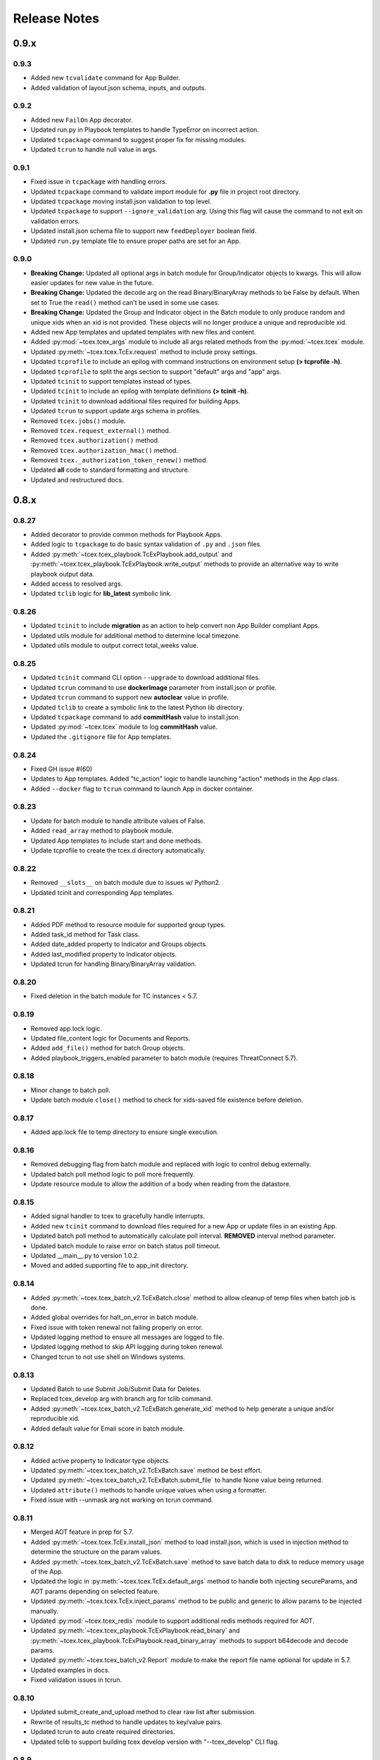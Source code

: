.. _release_notes:

Release Notes
#############

0.9.x
=====

0.9.3
-----
+ Added new ``tcvalidate`` command for App Builder.
+ Added validation of layout.json schema, inputs, and outputs.

0.9.2
-----
+ Added new ``FailOn`` App decorator.
+ Updated run.py in Playbook templates to handle TypeError on incorrect action.
+ Updated ``tcpackage`` command to suggest proper fix for missing modules.
+ Updated ``tcrun`` to handle null value in args.

0.9.1
-----
+ Fixed issue in ``tcpackage`` with handling errors.
+ Updated ``tcpackage`` command to validate import module for **.py** file in project root directory.
+ Updated ``tcpackage`` moving install.json validation to top level.
+ Updated ``tcpackage`` to support ``--ignore_validation`` arg. Using this flag will cause the command to not exit on validation errors.
+ Updated install.json schema file to support new ``feedDeployer`` boolean field.
+ Updated ``run.py`` template file to ensure proper paths are set for an App.

0.9.0
-----
+ **Breaking Change:** Updated all optional args in batch module for Group/Indicator objects to kwargs. This will allow easier updates for new value in the future.
+ **Breaking Change:** Updated the decode arg on the read Binary/BinaryArray methods to be False by default. When set to True the ``read()`` method can't be used in some use cases.
+ **Breaking Change:** Updated the Group and Indicator object in the Batch module to only produce random and unique xids when an xid is not provided.  These objects will no longer produce a unique and reproducible xid.
+ Added new App templates and updated templates with new files and content.
+ Added :py:mod:`~tcex.tcex_args` module to include all args related methods from the :py:mod:`~tcex.tcex` module.
+ Updated :py:meth:`~tcex.tcex.TcEx.request` method to include proxy settings.
+ Updated ``tcprofile`` to include an epilog with command instructions on environment setup **(> tcprofile -h)**.
+ Updated ``tcprofile`` to split the args section to support "default" args and "app" args.
+ Updated ``tcinit`` to support templates instead of types.
+ Updated ``tcinit`` to include an epilog with template definitions **(> tcinit -h)**.
+ Updated ``tcinit`` to download additional files required for building Apps.
+ Updated ``tcrun`` to support update args schema in profiles.
+ Removed ``tcex.jobs()`` module.
+ Removed ``tcex.request_external()`` method.
+ Removed ``tcex.authorization()`` method.
+ Removed ``tcex.authorization_hmac()`` method.
+ Removed ``tcex._authorization_token_renew()`` method.
+ Updated **all** code to standard formatting and structure.
+ Updated and restructured docs.

0.8.x
=====

0.8.27
------
+ Added decorator to provide common methods for Playbook Apps.
+ Added logic to ``tcpackage`` to do basic syntax validation of ``.py`` and ``.json`` files.
+ Added :py:meth:`~tcex.tcex_playbook.TcExPlaybook.add_output` and :py:meth:`~tcex.tcex_playbook.TcExPlaybook.write_output` methods to provide an alternative way to write playbook output data.
+ Added access to resolved args.
+ Updated ``tclib`` logic for **lib_latest** symbolic link.

0.8.26
------
+ Updated ``tcinit`` to include **migration** as an action to help convert non App Builder compliant Apps.
+ Updated utils module for additional method to determine local timezone.
+ Updated utils module to output correct total_weeks value.

0.8.25
------
+ Updated ``tcinit`` command CLI option ``--upgrade`` to download additional files.
+ Updated ``tcrun`` command to use **dockerImage** parameter from install.json or profile.
+ Updated ``tcrun`` command to support new **autoclear** value in profile.
+ Updated ``tclib`` to create a symbolic link to the latest Python lib directory.
+ Updated ``tcpackage`` command to add **commitHash** value to install.json.
+ Updated :py:mod:`~tcex.tcex` module to log **commitHash** value.
+ Updated the ``.gitignore`` file for App templates.

0.8.24
------
+ Fixed GH issue #(60)
+ Updates to App templates.  Added "tc_action" logic to handle launching "action" methods in the App class.
+ Added ``--docker`` flag to ``tcrun`` command to launch App in docker container.

0.8.23
------
+ Update for batch module to handle attribute values of False.
+ Added ``read_array`` method to playbook module.
+ Updated App templates to include start and done methods.
+ Update tcprofile to create the tcex.d directory automatically.

0.8.22
------
+ Removed ``__slots__`` on batch module due to issues w/ Python2.
+ Updated tcinit and corresponding App templates.

0.8.21
------
+ Added PDF method to resource module for supported group types.
+ Added task_id method for Task class.
+ Added date_added property to Indicator and Groups objects.
+ Added last_modified property to Indicator objects.
+ Updated tcrun for handling Binary/BinaryArray validation.

0.8.20
------
+ Fixed deletion in the batch module for TC instances < 5.7.

0.8.19
------
+ Removed app.lock logic.
+ Updated file_content logic for Documents and Reports.
+ Added ``add_file()`` method for batch Group objects.
+ Added playbook_triggers_enabled parameter to batch module (requires ThreatConnect 5.7).

0.8.18
------
+ Minor change to batch poll.
+ Update batch module ``close()`` method to check for xids-saved file existence before deletion.

0.8.17
------
+ Added app.lock file to temp directory to ensure single execution.

0.8.16
------
+ Removed debugging flag from batch module and replaced with logic to control debug externally.
+ Updated batch poll method logic to poll more frequently.
+ Update resource module to allow the addition of a body when reading from the datastore.

0.8.15
------
+ Added signal handler to tcex to gracefully handle interrupts.
+ Added new ``tcinit`` command to download files required for a new App or update files in an existing App.
+ Updated batch poll method to automatically calculate poll interval. **REMOVED** interval method parameter.
+ Updated batch module to raise error on batch status poll timeout.
+ Updated __main__.py to version 1.0.2.
+ Moved and added supporting file to app_init directory.

0.8.14
------
+ Added :py:meth:`~tcex.tcex_batch_v2.TcExBatch.close` method to allow cleanup of temp files when batch job is done.
+ Added global overrides for halt_on_error in batch module.
+ Fixed issue with token renewal not failing properly on error.
+ Updated logging method to ensure all messages are logged to file.
+ Updated logging method to skip API logging during token renewal.
+ Changed tcrun to not use shell on Windows systems.

0.8.13
------
+ Updated Batch to use Submit Job/Submit Data for Deletes.
+ Replaced tcex_develop arg with branch arg for tclib command.
+ Added :py:meth:`~tcex.tcex_batch_v2.TcExBatch.generate_xid` method to help generate a unique and/or reproducible xid.
+ Added default value for Email score in batch module.

0.8.12
------
+ Added active property to Indicator type objects.
+ Updated :py:meth:`~tcex.tcex_batch_v2.TcExBatch.save` method be best effort.
+ Updated :py:meth:`~tcex.tcex_batch_v2.TcExBatch.submit_file` to handle None value being returned.
+ Updated ``attribute()`` methods to handle unique values when using a formatter.
+ Fixed issue with --unmask arg not working on tcrun command.

0.8.11
------
+ Merged AOT feature in prep for 5.7.
+ Added :py:meth:`~tcex.tcex.TcEx.install_json` method to load install.json, which is used in injection method to determine the structure on the param values.
+ Added :py:meth:`~tcex.tcex_batch_v2.TcExBatch.save` method to save batch data to disk to reduce memory usage of the App.
+ Updated the logic in :py:meth:`~tcex.tcex.TcEx.default_args` method to handle both injecting secureParams, and AOT params depending on selected feature.
+ Updated :py:meth:`~tcex.tcex.TcEx.inject_params` method to be public and generic to allow params to be injected manually.
+ Updated :py:mod:`~tcex.tcex_redis` module to support additional redis methods required for AOT.
+ Updated :py:meth:`~tcex.tcex_playbook.TcExPlaybook.read_binary` and :py:meth:`~tcex.tcex_playbook.TcExPlaybook.read_binary_array` methods to support b64decode and decode params.
+ Updated :py:meth:`~tcex.tcex_batch_v2.Report` module to make the report file name optional for update in 5.7.
+ Updated examples in docs.
+ Fixed validation issues in tcrun.

0.8.10
------
+ Updated submit_create_and_upload method to clear raw list after submission.
+ Rewrite of results_tc method to handle updates to key/value pairs.
+ Updated tcrun to auto create required directories.
+ Updated tclib to support building tcex develop version with "--tcex_develop" CLI flag.

0.8.9
------
+ Rewrite of tcrun and tcprofile commands.
+ Removed tcdata commands.
+ Changed logging of unsupported args to only show when App retrieves args.
+ Changed read_binary_array method to decode Redis data automatically.

0.8.8
------
+ Updated :py:meth:`~tcex.tcex.TcEx.exit` methods to treat exit code of 3 as non-failure.
+ Updates for v2 Batch createAndUpload.

0.8.7
------
+ Updated secure params injection to handle pipe delimited multiple choice values.

0.8.6
------
+ Fixed issue with API logging not working when secure params is enabled.
+ Fixed issue with API logging timestamp precision.

0.8.5
------
+ Updated tcdata for playbook variable creation during staging testing data.
+ Updated tcex logging for level and removal of stream logger once API logger is initialized.

0.8.4
------
+ Update to handle binary array in tcdata.
+ Update to support environment variables in tcex.json file for tclib command.
+ Added initial functionality for v2 Batch create and upload.

0.8.3
------
+ Updated regex for playbook variables.

0.8.2
------
+ Update for tcdata module for local testing.
+ Updates for changes in Batch V2 API.

0.8.1
------
+ Update for secureParams loading order.
+ Updates to :py:mod:`~tcex.tcex_logger` module.
+ Updates to :py:mod:`~tcex.tcex` module to only import modules when required.
+ Moved :py:meth:`~tcex.tcex_utils.TcExUtils.inflect` to the Utils module.
+ Updated docs for Metrics, Notifications, and Batch.

0.8.0
------
+ Added tcex.session to provide access to the ThreatConnect API using Requests native interface.
+ Added :py:mod:`~tcex.tcex_batch_v2` module to replace the jobs module starting in ThreatConnect 5.6.
+ Added msg to :py:meth:`~tcex.tcex.TcEx.exit` methods.
+ Changed :py:meth:`~tcex.tcex.TcEx.exit_code` method to a property with a setter.
+ Changed :py:meth:`~tcex.tcex.TcEx.request` property to a method.
+ Updated multiple methods to use :py:mod:`~tcex.tcex_session` instead of :py:mod:`~tcex.tcex_request`.
+ Renamed logger module to be consistent with other modules.
+ Removed second arg from :py:meth:`~tcex.tcex.TcEx.expand_indicators` method.
+ Removed owner parameter from :py:mod:`~tcex.tcex_resources.DataStore` module.
+ Added deprecation warning for the following methods: :py:meth:`~tcex.tcex.TcEx.bulk_enabled`, :py:meth:`~tcex.tcex.TcEx.job`, :py:meth:`~tcex.tcex.TcEx.request_tc`, :py:meth:`~tcex.tcex.TcEx.epoch_seconds`, and :py:meth:`~tcex.tcex.TcEx.to_string`.  These methods will be removed in version 0.9.0.
+ Cleaned up code, comments and documentation.
+ Added error code/message for all RuntimeError exceptions.

0.7.x
=====

0.7.21
------
+ Fixed issue with newstr when using quote() method in :py:meth:`~tcex.tcex.TcEx.safe_indicator`.

0.7.20
------
+ Updated logging to log App name and other data.
+ Added notifications module for ThreatConnect 5.6+.

0.7.19
------
+ Updated secure params injection to treat string value of "true" as boolean/flag.
+ Updated secure params to handle unicode values in py2.
+ Updated jobs module to use batch settings from args on init and to allow programmatic override of batch settings.
+ Updated token renewal to handle issue with newstr.

0.7.18
------
+ Updated jobs module to not call safetag method when using resource module.
+ Updated Intrusion Set class in resource module.
+ Updated group list to include new group types.
+ Added ``upload()`` and ``download()`` methods to Report class in resource module.
+ Added Task as a group type.
+ Added new secure params feature.

0.7.17
------
+ Update utils module for handling naive datetime in Py2.
+ Added to_bool() method back to utils module.

0.7.16
------
+ Updated utils datetime methods to not require a timezone.
+ Updated Tag class to urlencode tag value so slashes are supported.
+ Updated safetag method to strip **^** from tag values.
+ Changed modules dependency to use latest version instead of restricting to current version.
+ Added Event, Intrusion Set and Report group types in preparation for TC > 5.6.0.
+ Added metrics module to create and add metrics to ThreatConnect.
+ Added **deleted** endpoint for indicators.

0.7.15
------
+ Updated jobs module to delete by name when using replace for groups.
+ Updated token renewal to log more information on failure.
+ Updated playbooks read binary array to better handle null values.

0.7.14
------
+ Updated file indicator class for proper handling of attributes, tag, and labels.
+ Updated :py:meth:`~tcex.tcex.TcEx.expand_indicators` method to use a new regex to handle more formats for file hashes and custom indicators.

0.7.13
------
+ Fixed issue with embedded variable matching during exact variable check.

0.7.12
------
+ Updated :py:mod:`~tcex.tcex_resources.Resource` for py2 unicode issue in ipaddress module.

0.7.11
------
+ Updated :py:mod:`~tcex.tcex_resources.Resource` module to automatically handle files hashes in format "md5 : sha1 : sha256".
+ Updated :py:mod:`~tcex.tcex_resources.Resource` module to reformat ipv6 addresses to same format as TC.


0.7.10
------
+ Updated **__main__.py** template with better logic to detect Python lib directory version.
+ Updates to regex patterns for variable matching in playbook module.
+ Cleanup of playbook module in handling variables.

0.7.9
-----
+ Major update to :py:meth:`~tcex.tcex_playbook.TcExPlaybook.read_embedded` method to better support embedded variables.
+ Add **--report** arg to ``tcrun`` to output a JSON report of profiles and run data.
+ Added new JSON string comparison operator (jc/json compare) to ``tcdata`` to compare two json string (requires deepdiff to be installed locally).

0.7.8
-----
+ Added KeyValueArray operator to ``tcdata`` which allow searching for a single key/value entry in array.
+ Update functionality to replace non-quoted embedded variable to handle duplicate variables in KeyValueArray.

0.7.7
-----
+ Added new string comparison operator (sc) to ``tcdata`` that strips all white space before eq comparison.
+ Added new functionality to :py:mod:`~tcex.tcex_playbook.TcExPlaybook` to replace non-quoted embedded variables in Read KeyValueArrays.
+ Updated Create KeyValue/KeyValueArray methods to not JSON load when passed a String.
+ Added :py:meth:`~tcex.tcex_utils.TcExUtils.any_to_datetime` method to return datetime.datetime object.
+ Added :py:meth:`~tcex.tcex_utils.TcExUtils.timedelta` method to return delta object from two provided datetime expressions.

0.7.6
-----
+ Fixed issue with _newstr_ and dynamic class generation.

0.7.5
-----
+ Updated all TcEx framework CLI commands to use utf-8 encoding by default.
+ Replaced usage of unicode with built-ins str (Python 2/3 compatible.
+ Replaced usage of long with built-ins int (Python 2/3 compatible).
+ Update used of urllib.quote to be Python 2/3 compatible.

0.7.4
-----
+ Updated :py:meth:`~tcex.tcex_resources.Resource.association_custom` to handle boolean values that are passed as strings.
+ Updated :py:meth:`~tcex.tcex.TcEx._resource` method to handle boolean returned as strings from the API.
+ Updated ``tcdata`` to properly delete indicators when using ``--clear`` arg.
+ Update the log module to use **tcex** instead of **tcapp**.

0.7.3
-----
+ Added :py:mod:`~tcex.tcex_utils.TcExUtils` module with date functions to handle common date use cases.
+ Added DeepDiff functionality to ``tcdata`` for validating unsorted dictionaries and list.
+ Updated ``tcdata`` to pull item from lists by index for easier comparison.
+ Updated :py:meth:`~tcex.tcex_playbook.TcExPlaybook.read` method to allow disabling of automatically resolving embedded variables.
+ Updated :py:meth:`~tcex.tcex_resources.Resource.association_custom` method to support file actions.
+ Updated :py:meth:`~tcex.tcex_resources.File.file_action` method as alias to :py:meth:`~tcex.tcex_resources.Resource.association_custom`.

0.7.2
-----
+ Updated ``tcdata`` command for issue on sorting list in Python 3.
+ Added update for tcex.json file to allow the App Version to be specified instead of using programVersion from install.json.

0.7.1
-----
+ Added stub support for associatedGroup in Batch Indicator JSON.
+ Updated the TcEx Job module to better handle Document uploads in Python 3.
+ Updated TcEx Resource module to support query parameter list in the add_payload() method.
+ Updated TcEx Request module to support query parameter list in the add_payload() method.
+ Updated ``tclib`` to remove the old lib directory before creating the lib directory.

0.7.0
-----
+ Updated the TcEx framework to only build custom indicator classes when working with custom indicators.
+ Updated TcJobs module group add logic to fix issue with skipping existing groups.
+ Updated TcJobs module to handle associatedGroup passed as string or int when using **/v2**.

.. Important:: Breaking change to any App that uses the Direct Access method with a Custom Indicator type.

0.6.x
=====

0.6.3
-----
+ Fixed issue in ``tcdata`` when validating data is a not string type.
+ Updated ``tcprofile`` to set type check to binary on Binary data.

0.6.2
-----
+ Updated playbook create_binary and create_binary array for to better support Py3.
+ Update ``tcdata`` to support Security Labels in staged data.
+ Update ``tcdata`` to support adding Associations.
+ Update ``tcdata`` to support variable reference **#App:4768:tc.address!TCEntity::value** during validation.

0.6.1
-----
+ Updated ``tcdata`` to validate String as string_types for "is type" check using six module.
+ Added fix for code font not matching line numbers in the docs.

0.6.0
-----
+ Added :py:mod:`~tcex.tcex_resources.CustomMetric` module to :py:mod:`~tcex.tcex_resources.Resource` module.
+ Renamed ``_args`` variable in tcex.py to ``default_args``.
+ Renamed ``_parser`` variable in tcex.py to ``parser``.
+ Code cleanup (removing any Python 2.5 specific code).

0.5.x
=====

0.5.23
------
+ Replace use of ``str()`` in TcEx playbook module.
+ Updated ``tcrun`` to pass data_owner for each action on ``tcdata``.
+ Updated ``tcdata`` to stage TC data via ``/v2`` instead of batch.
+ Updated ``tcdata`` write Entity out as variable.

0.5.22
------
+ Updated ``tcprofile`` to support new parameters.
+ Updated ``tcdata`` to properly handle older tcex.json files.
+ Updated :py:meth:`~tcex.tcex_playbook.TcExPlaybook.read_embedded` method handle unicode error.
+ Added additional logging to TcEx Job for logging API response.

0.5.21
------
+ Added :py:meth:`~tcex.tcex.TcEx.job` association feature to handle group->indicator and group->group associations.
+ Added :py:meth:`~tcex.tcex.TcEx.safe_group_name` method to ensure group meet the required length.
+ Added ``tcdata`` initial feature to stage Groups and Indicators in ThreatConnect.
+ Updated ``tcrun`` to use new parameter for logging.
+ Updated :py:meth:`~tcex.tcex.TcEx.job` to support upload of file to Document group.

0.5.20
------
+ Updated token renewal URL.
+ Updated ``tcprofile`` to include api_default_org, tc_proxy_external, tc_proxy_host, tc_proxy_port, tcp_proxy_password, tc_proxy_tc, tc_proxy_username.
+ Updated ``tcprofile`` changing tc_playbook_db_path and tc_playbook_db_port parameters to environment variables by default.
+ Updated ``tcprofile`` changing **logging** to **tc_log_level**.
+ Updated ``tclib`` to check for requirements.txt.

0.5.19
------
+ Updates to tcex.playbook, tcrun, and tcdata to support deleting data from Redis from previous runs.

0.5.18
------
+ Updated ``tcrun`` to handle issue where **install_json** is not defined in the **tcex.json** file and script name was improperly being set.

0.5.17
------
+ Updated create_output() method to fix issue when using output variables of the same name and different types.

0.5.16
------
+ Updated ``tcrun`` to not check for the program main file for Java Apps.

0.5.15
------
+ Initial update to ``tcrun`` to support running Java Apps.
+ Added support for **install_json** profile parameter to tcex.json. This should be included in all **tcex.json** files going forward.
+ Added support for **java_path** config parameter to tcex.json for custom java path.  Default behavior is to use the default version of **java** from user path.
+ Added support for **class_path** profile parameter to tcex.json for custom java paths.  By default ``./target/`` will be used as the class_pass value.
+ Updated ``tcpackage`` to grab minor version from programVersion in install.json.  If no programVersion found the default version of an App is 1.0.0.
+ Cleanup for PEP8 and more.

0.5.14
------
+ Updated :py:meth:`~tcex.tcex_resources.Bulk.json` method to use proper entity value.
+ Updated ``tcprofile`` to use default env values for API credentials.
+ Adding **groups** parameter to **tcex.json** so a profile can be part of multiple groups.

0.5.13
------
+ Added additional exclude values for IDE directories.
+ Added **app_name** parameter to **tcex.json** for App built on system where App directory is not the App name.
+ Updated ``tcpackage`` to use new **app_name** if exists and default back to App directory name.
+ Updated ``tcprofile`` to only output redis variable for Playbook Apps.
+ Updated ``tclib`` to have default config value for instance where there is not **tcex.json** file.

0.5.12
------
+ Update Building Apps section of the Documentation.
+ Updated required module versions (requests, python-dateutil, and redis).
+ Fixed issue with sleep parameter being ignored in ``tcrun``.
+ Updated ``tclib`` to automatically read **tcex.json**.
+ Updated ``tcpackage`` to output Apps zip files with **.tcx** extension.

0.5.11
------
+ Added support for Binary data type in ``tcdata`` for staging.

0.5.10
------
+ Added platform for docker support.

0.5.9
-----
+ Added platform check for subprocess calls.
+ Added additional error logging for ``tcrun`` command.

0.5.8
-----
+ Added better support for build / test commands on Windows platform.

0.5.7
-----
+ Removing pip as a dependency.

0.5.6
-----
+ Updated ``tcdata`` to support multiple operators for validation.
+ Added ``tcprofile`` command to automatically build testing profiles from install.json.
+ Updated ``tcrun`` to create log, out, and temp directories for testing output.
+ Updated ``tcpackage`` to exclude **.pyc** files and **__pycache__** directory.

0.5.5
-----
+ Updated ``tcpackage`` to append version number to zip_file.
+ Added a **bundle_name** parameter to tcex.json file for systems where the directory name doesn't represent the App name.

0.5.4
-----
+ Minor update on tcdata for issue with bytes string in Python 3.

0.5.3
-----
+ Added new tcdata, tclib, tcpackage, and tcrun commands for App testing and packaging (app.py will be deprecated in the future).
+ Updates to ``__main__.py`` for new lib directory structure create with pip (replaced easy_install).
+ Apps should now be built with ``requirements.txt`` instead of ``setup.py``.

0.5.2
------
+ Updated :py:meth:`~tcex.tcex_resources.Resource.association_custom` method to support DELETE/POST Methods.
+ Added :py:meth:`~tcex.tcex.TcEx._association_types` method to load Custom Association types from API.
+ Added ``indicator_types_data`` property with full Indicator Type data.
+ Added ``indicator_associations_types_data`` property with full Indicator Association Type data.

0.5.1
------
+ Update to playbookdb variable name.
+ Updated __main__.py template for proper exit code.

0.5.0
------
+ Added support for output variable of the same name, but different types.
+ Support for new TCKeyValueAPI DB types in Playbook Apps.  This is a seamless change to the Apps.
+ Updated :py:meth:`~tcex.tcex.TcEx.authorization` method to return properly formatted header when no token_expires is provided.
+ Added automatic Authorization to :py:meth:`~tcex.tcex.TcEx.request_tc` method.
+ Updated documentation for Request module.

0.4.x
=====

0.4.11
------
+ Changed proxy variable to proxies in :py:meth:`~tcex.tcex.TcEx.request_external` method.
+ Changed proxy variable to proxies in :py:meth:`~tcex.tcex.TcEx.request_tc` method.
+ Added :py:meth:`~tcex.tcex_resources.Task.assignees` method for Tasks.
+ Added :py:meth:`~tcex.tcex_resources.Task.escalatees` method for Tasks.
+ Added 201 as valid status code for Task.

0.4.10
------
+ Added :py:meth:`~tcex.tcex_resources.Resource.victims` method to :py:mod:`~tcex.tcex_resources.Resource` module.
+ Added :py:meth:`~tcex.tcex_resources.Resource.victim_assets` method to :py:mod:`~tcex.tcex_resources.Resource` module.
+ Added :py:meth:`~tcex.tcex_resources.Indicator.observations` methods to :py:mod:`~tcex.tcex_resources.Resource` module.
+ Added :py:meth:`~tcex.tcex_resources.Indicator.observation_count` methods to :py:mod:`~tcex.tcex_resources.Resource` module.
+ Added :py:meth:`~tcex.tcex_resources.Indicator.observed` methods to :py:mod:`~tcex.tcex_resources.Resource` module.
+ Changed private ``_copy()`` method to public :py:meth:`~tcex.tcex_resources.Resource.copy` in the :py:mod:`~tcex.tcex_resources.Resource` module.
+ Updated :py:meth:`~tcex.tcex_resources.File.occurrence` method indicator parameter to be optional.
+ Added :py:meth:`~tcex.tcex_resources.Host.resolution` methods to :py:mod:`~tcex.tcex_resources.Resource` module to retrieve DNS resolutions on Host Indicators.

0.4.9
-----
+ Added :py:meth:`~tcex.tcex_resources.Signature.download` method to download signature data.
+ Added urlencoding to proxy user and password.

0.4.7
-----
+ Added :py:meth:`~tcex.tcex.TcEx.job` method to allow multiple jobs to run in an App.
+ Update :py:meth:`~tcex.tcex.TcEx.s` method to fix issues in Python 3.

0.4.6
-----
+ Updated :py:meth:`~tcex.tcex_playbook.TcExPlaybook.create_binary_array` method to properly handle binary array data.
+ Updated :py:meth:`~tcex.tcex_playbook.TcExPlaybook.read_binary_array` method to properly handle binary array data.

0.4.5
-----
+ Updated :py:meth:`~tcex.tcex_resources.Indicator.indicator_body` to support missing hashes.
+ Added :py:meth:`~tcex.tcex_resources.Indicator.false_positive` endpoint for indicators.
+ Merged pull requests for better native Python3 support.
+ Added Campaign to group types.
+ Increased request timeout to 300 seconds.

0.4.4
-----
+ Updated :py:meth:`~tcex.tcex_playbook.TcExPlaybook.read_embedded` method logic for null values and better support of mixed values.

0.4.3
-----
+ Update to TcExJob module for file hashes updates using v2/indicators/files.

0.4.2
-----
+ Update to :py:mod:`~tcex.tcex_job.TcExJob` module for file hashes updates using ``v2/indicators/files``.

0.4.2
-----
+ Updated :py:meth:`~tcex.tcex_playbook.TcExPlaybook.read_embedded` method to support different formatting dependent on the parent variable type.
+ Updated :py:mod:`~tcex.tcex_resources.Resource` module for an issue where copying the instance causing errors with request instance in Python3.
+ Updated TcExLocal :py:meth:`~tcex.tcex_local.TcExLocal.run` method to better format error output.

0.4.1
-----
+ Adding :py:meth:`~tcex.tcex_resources.DataStore.add_payload` method to :py:mod:`~tcex.tcex_resources.DataStore` class.
+ Fixed issue with :py:mod:`~tcex.tcex_job.TcExJob` module where batch indicator POST with chunking would fail after first chunk.
+ Added :py:meth:`~tcex.tcex.TcEx.safe_indicator` method to urlencode and cleanup indicator before associations, etc.
+ Updated :py:meth:`~tcex.tcex.TcEx.expand_indicators` method to use a regex instead of split for better support of custom indicators.
+ Updated :py:mod:`~tcex.tcex_job.TcExJob._process_indicators_v2` to better handle custom indicator types.
+ Updated :py:meth:`~tcex.tcex_playbook.TcExPlaybook.read_embedded` method to strip off double quote from JSON string on mixed types and to decode escaped strings.
+ Updated :py:mod:`~tcex.tcex_resources.Resource` module so that all indicator are URL encoded before adding to the URI.
+ Updated :py:meth:`~tcex.tcex_resources.Indicator.indicator_body` method to only include items in the JSON body if not None.
+ Updated :py:meth:`~tcex.tcex_resources.Indicator.indicators` method to handle extra white spaces on the boundary.
+ Added additional standard args of ``api_default_org`` and ``tc_in_path``.

0.4.0
-----
+ Breaking change to :py:mod:`~tcex.tcex_resources.Resource` module. All ``_pivot()`` and ``associations()`` methods now take a instance of Resource and return a copy of the current Resource instance. Other methods such as ``security_label()`` and ``tags()`` now return a copy of the current Resource instance.
+ Added :py:mod:`~tcex.tcex_resources.Tag` Resource class.
+ Added :py:meth:`~tcex.tcex.TcEx.resource` method to get instance of Resource instance.
+ Added :py:mod:`~tcex.tcex_resources.DataStore` Resource class to the :py:mod:`~tcex.tcex_resources.Resource` module.
+ Updated :py:mod:`~tcex.tcex_job.TcExJob` module for changes in the :py:mod:`~tcex.tcex_resources.Resource` module.

0.3.x
=====

0.3.7
-----
+ Added logic around retrieving Batch Errors to handle 404.
+ Added new :py:meth:`~tcex.tcex_playbook.TcExPlaybook.exit` method for playbook apps (exit code of 3 to 1 for partial success).

0.3.6
-----
+ Added :py:mod:`~tcex.tcex_job.TcExJob.group_results` and :py:mod:`~tcex.tcex_job.TcExJob.indicator_results` properties to :py:mod:`~tcex.tcex_job.TcExJob` module.
+ Added :py:meth:`~tcex.tcex.TcEx.request_external` and :py:meth:`~tcex.tcex.TcEx.request_tc` methods.
+ Updated :py:meth:`~tcex.tcex_playbook.TcExPlaybook.read_embedded` method with a better regex for matching variables.
+ Updated :py:meth:`~tcex.tcex_playbook.TcExPlaybook` module with better error handling with JSON loads.
+ Updated TcExLocal :py:meth:`~tcex.tcex_local.TcExLocal.run` method to sleep after subprocess executes the first time.

0.3.5
-----
+ Updated :py:mod:`~tcex.tcex_job.TcExJob` module to allow indicators to be added via ``/v2/indicators/<type>``.
+ Updated structure for attributes/tags adds on groups to use singular version (attribute/tag) in Jobs modules to match format used for Indicators.
+ Added custom, case_preference and parsable properties to :py:mod:`~tcex.tcex_resources.Resource` module.
+ Added logic to cleanup temporary JSON bulk file. When logging is "debug" a compressed copy of the file will remain.

0.3.4
-----
+ Fixed issue in :py:mod:`~tcex.tcex_resources` module with pagination stopping before all results are retrieved.

0.3.3
-----
+ Added :py:meth:`~tcex.tcex.TcEx.s` method to replace the :py:meth:`~tcex.tcex.TcEx.to_string` method (handle bad unicode in Python2 and still support Python3).
+ Updated :py:meth:`~tcex.tcex_playbook.TcExPlaybook.read_embedded` method to better handle embedded Vars.

0.3.2
-----
+ Added :py:meth:`~tcex.tcex_resources.Resource.indicators` method to allow iteration over indicator values in Indicator response JSON.

0.3.1
-----
+ Updated :py:meth:`~tcex.tcex_request.TcExRequest.set_basic_auth` method to use proper unicode method.
+ Updated :py:mod:`~tcex.tcex_playbook` create and read methods to warn when None value is passed.

0.3.0
-----
+ Added :py:meth:`~tcex.tcex_request.TcExRequest.json` method that accepts a dictionary and automatically sets content-type and body.
+ Updated :py:meth:`~tcex.tcex.TcEx.safeurl` and :py:meth:`~tcex.tcex.TcEx.safetag` to use :py:meth:`~tcex.tcex.TcEx.to_string`.
+ Update :py:meth:`~tcex.tcex_request.TcExRequest.set_basic_auth` for 2/3 compatibility.

0.2.x
=====

0.2.11
------
+ Updated :py:meth:`~tcex.tcex_request.TcExRequest.add_payload` method to not force the value to string.
+ Updated :py:meth:`~tcex.tcex_request.TcExRequest.files` method.
+ Added :py:meth:`~tcex.tcex_request.TcExRequest.set_basic_auth` method for instance where normal method does not work.

0.2.10
------
+ Added :py:meth:`~tcex.tcex_request.TcExRequest.files` property to :py:mod:`~tcex.tcex_request` module.

0.2.9
-----
+ Fixed issue with boolean parameters having an extra space at the end.

0.2.8
-----
+ Updated :py:meth:`~tcex.tcex_local.TcExLocal._parameters` method to build a list for subprocess.popen instead of a string.
+ Updated install.json schema to support **note** field.

0.2.7
-----
+ Remove hiredis as a dependency.
+ Added hvac as a dependency for vault credential storage.
+ Added ability to use Vault as a credential store for local testing.
+ Fix to Args wrapper for Windows (' to ").

0.2.6
-----
+ Added sleep option for test profiles that take time to complete.

0.2.5
-----
+ Update to :py:mod:`~tcex.tcex_local` module to change tc.json profiles to list instead of dictionary to maintain order of profiles.
+ Added feature to :py:mod:`~tcex.tcex_local` to read environment variables for value in tc.json (e.g. $evn.my_api_key).

0.2.4
-----
+ Handle None type returned by Redis module.

0.2.3
-----
+ Added :py:meth:`~tcex.tcex.TcEx.to_string` method to replace old ``uni()`` method (handle Python 2/3 encoding for apps).

0.2.2
-----
+ Update for string, unicode, bytes issue between Python 2/3

0.2.1
-----
+ Update of :py:mod:`~tcex.tcex_local` module for Python 2/3 support.
+ Update binary methods in :py:mod:`~tcex.tcex_playbook` module for Python 2/3 support.

0.2.0
-----
+ Rework of :py:mod:`~tcex.tcex_local` :py:meth:`~tcex.tcex_local.TcExLocal.run` logic to support updated tc.json schema.
+ Changed **--test** arg to **--profile** in :py:meth:`~tcex.tcex_local.TcExLocal._required_arguments`.
+ Added **script** field to tc.json that matches **--script** arg to support predefined script names.
+ Added **group** field to tc.json that matches **--group** arg in :py:meth:`~tcex.tcex_local.TcExLocal._required_arguments` to support running multiple profiles.
+ Added `inflect <https://pypi.python.org/pypi/inflect>`_ requirement version 0.2.5.
+ Changed python-dateutil requirement to version 2.6.10.
+ Changed requests requirement to version 2.13.0.

0.1.x
=====

0.1.6
-----
+ Added accepted status code of 201 for Custom Indicator POST on dynamic class creation.

0.1.5
-----
+ Added :py:meth:`~tcex.tcex_resources.Indicator.entity_body` method to :py:mod:`~tcex.tcex_resources` for generating indicator body.
+ Added :py:meth:`~tcex.tcex_resources.Indicator.indicator_body` method to :py:mod:`~tcex.tcex_resources` for generating indicator body.

0.1.4
-----
+ Fixed issue with Job :py:meth:`~tcex.tcex_job.TcExJob.group_cache` method.

0.1.3
-----
+ Updated :py:mod:`~tcex.tcex_job.TcExJob` module to use new pagination functionality in :py:mod:`~tcex.tcex_resources` module.
+ Updated and labeled :py:meth:`~tcex.tcex_resources.Resource.paginate` method as deprecated.

0.1.2
-----
+ Updated tcex_local for additional parameter support during build process.

0.1.1
-----
+ Update tcex_local for exit code when app.py is called (maven build issue).
+ Added new log event for proxy settings.

0.1.0
-----
+ Reworked iterator logic in :py:mod:`~tcex.tcex_resources` module.

0.0.x
=====

0.0.12
------
+ Documentation updates.
+ Changes to :py:mod:`~tcex.tcex_resources` to allow iteration over the instance to retrieve paginated results.
+ Updates to support persistent args when running app locally.
+ Updated playbook module for Python 3.
+ Added logging of platform for debugging purposes.
+ Cleanup and Pep 8 changes.

0.0.11
------
+ Updated :py:meth:`~tcex.tcex_job.TcExJob.file_occurrence` in the :py:mod:`~tcex.tcex_job.TcExJob` module.
+ Added :py:mod:`~tcex.tcex_data_filter` module accessed via ``tcex.data_filter(data)``.
+ Added :py:meth:`~tcex.tcex.TcEx.epoch_seconds` method to return epoch seconds with optional delta period.
+ Added ``python-dateutil==2.4.2`` as a Python dependency.

0.0.10
------
+ Added :py:meth:`~tcex.tcex_resources.Resource.paginate` method to :py:mod:`~tcex.tcex_resources` module.
+ Updated :py:meth:`~tcex.tcex_job.TcExJob.group_cache` module to use :py:meth:`~tcex.tcex_resources.Resource.paginate` method.

0.0.9
-----
+ Updated :py:mod:`~tcex.tcex_job.TcExJob` module for :py:mod:`~tcex.tcex_resources` modules renamed methods and changes.

0.0.8
-----
+ Change logging level logic to use ``logging`` over ``tc_logging_level`` if it exist.
+ Added App version logging attempt.


0.0.7
-----
+ Updated :py:meth:`~tcex.tcex.TcEx._resources` method to handle TC version without custom indicators.
+ Updated logging to better debug API request failures.
+ Updated package command to create lib directory with python version (e.g. lib_3.6.0)
+ Logging the Logging Level, Python and TcEx version for additional debugging.

0.0.6
-----
+ Updated open call for bytes issue on Python 3

0.0.5
-----
+ Updated to setup.py for Python 3 support

0.0.4
-----
+ Update for Campaign resource type Class.
+ Added ``building_apps`` section to documentation.

0.0.3
-----
+ Added :py:meth:`~tcex.tcex_resources.Campaign` Class.
+ Multiple updates to documentation

0.0.2
-----
+ Updates to ``setup.py`` for build

0.0.1
-----
+ Initial Public Release
